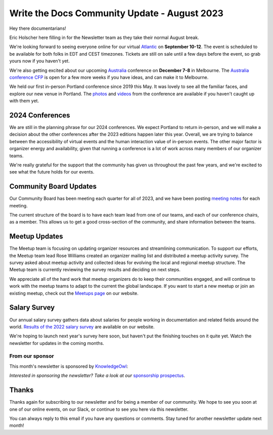 .. post:: Aug 14, 2023
   :tags: stats, newsletter
   :author: Eric Holscher

Write the Docs Community Update - August 2023
=============================================

Hey there documentarians!

Eric Holscher here filling in for the Newsletter team as they take their normal August break.

We're looking forward to seeing everyone online for our virtual `Atlantic <http://www.writethedocs.org/conf/atlantic/2023/>`_ on **September 10-12**. 
The event is scheduled to be available for both folks in EDT and CEST timezones.
Tickets are still on sale until a few days before the event, so grab yours now if you haven't yet.

We're also getting excited about our upcoming `Australia <http://www.writethedocs.org/conf/australia/2023/>`_ conference on **December 7-8** in Melbourne.
The `Australia conference CFP <https://www.writethedocs.org/conf/australia/2023/cfp/>`_ is open for a few more weeks if you have ideas, and can make it to Melbourne.

We held our first in-person Portland conference since 2019 this May.
It was lovely to see all the familiar faces,
and explore our new venue in Portland.
The `photos <https://www.flickr.com/photos/writethedocs/albums/72177720308088427>`_ and `videos <https://www.youtube.com/playlist?list=PLZAeFn6dfHpneQPsDWa4OmEpgW4pNiaZ2>`_ from the conference are available if you haven't caught up with them yet.

2024 Conferences
----------------

We are still in the planning phrase for our 2024 conferences.
We expect Portland to return in-person,
and we will make a decision about the other conferences after the 2023 editions happen later this year.
Overall, we are trying to balance between the accessibility of virtual events and the human interaction value of in-person events.
The other major factor is organizer energy and availability,
given that running a conference is a lot of work across many members of our organizer teams.

We're really grateful for the support that the community has given us throughout the past few years,
and we're excited to see what the future holds for our events.

Community Board Updates
-----------------------

Our Community Board has been meeting each quarter for all of 2023,
and we have been posting `meeting notes <https://www.writethedocs.org/blog/archive/tag/community-board/>`_ for each meeting.

The current structure of the board is to have each team lead from one of our teams, and each of our conference chairs, as a member.
This allows us to get a good cross-section of the community,
and share information between the teams.

Meetup Updates
--------------

The Meetup team is focusing on updating organizer resources and streamlining communication.
To support our efforts, the Meetup team lead Rose Williams created an organizer mailing list and distributed a meetup activity survey.
The survey asked about meetup activity and collected ideas for evolving the local and regional meetup structure.
The Meetup team is currently reviewing the survey results and deciding on next steps.

We appreciate all of the hard work that meetup organizers do to keep their communities engaged, and will continue to work with the meetup teams to adapt to the current the global landscape.
If you want to start a new meetup or join an existing meetup, check out the `Meetups page <https://www.writethedocs.org/meetups/>`_ on our website.

Salary Survey
-------------

Our annual salary survey gathers data about salaries for people working in documentation and related fields around the world.
`Results of the 2022 salary survey <https://www.writethedocs.org/surveys/salary-survey/2022/>`__ are available on our website.

We're hoping to launch next year's survey here soon,
but haven't put the finishing touches on it quite yet.
Watch the newsletter for updates in the coming months.

---------------- 
From our sponsor
----------------

This month's newsletter is sponsored by `KnowledgeOwl <https://www.knowledgeowl.com/>`__:

.. raw:: html


    <hr>
    <table width="100%" border="0" cellspacing="0" cellpadding="0" style="width:100%; max-width: 600px;">
      <tbody>
        <tr>
          <td width="75%">
          <p>
            As a documentarian, do you put your customers first in your sentences? Do you know how to write in a people-first way? Let WTD community member, Marcia Riefer Johnston, show you how it's done on our <a href="https://www.knowledgeowl.com/blog/posts/customer-first-in-your-sentences">blog</a>.
        </p>

          <p>
            KnowledgeOwl helps documentarians build knowledge base websites. And we always put people first. Check out our <a href="https://www.knowledgeowl.com/video-demo/">5-minute demo</a> or book a 15- minute call with us to learn how we can help you put your customers first.
        </p>

          <p>
            P.S. We love articles like Marcia's that deep dive into the craft of technical writing. Interested in sharing your ideas? We are always excited to feature WTD members and their ideas as <a href="https://www.knowledgeowl.com/opportunities/">paid guest blog writers</a>.
        </p>
          </td>
          <td width="25%">
            <a href="https://www.knowledgeowl.com/">
              <img style="margin-left: 15px;" alt="SPONSOR" src="/_static/img/sponsors/knowledgeowl-square.png">
            </a>
          </td>
        </tr>
      </tbody>
    </table>
    <hr>

*Interested in sponsoring the newsletter? Take a look at our* `sponsorship prospectus </sponsorship/newsletter/>`__.

Thanks
------

Thanks again for subscribing to our newsletter and for being a member of our community.
We hope to see you soon at one of our online events, on our Slack,
or continue to see you here via this newsletter.

You can always reply to this email if you have any questions or comments.
Stay tuned for another newsletter update next month!
